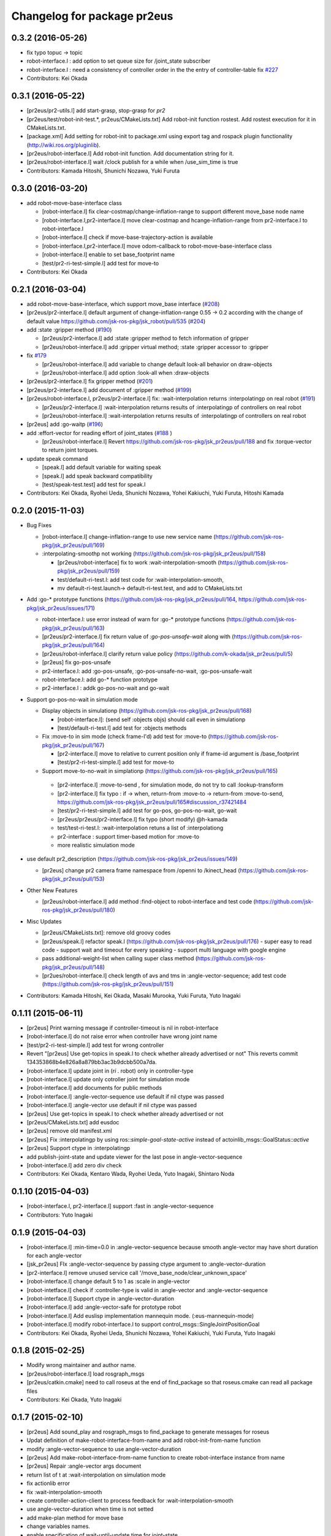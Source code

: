 ^^^^^^^^^^^^^^^^^^^^^^^^^^^^
Changelog for package pr2eus
^^^^^^^^^^^^^^^^^^^^^^^^^^^^

0.3.2 (2016-05-26)
------------------
* fix typo topuc -> topic
* robot-interface.l : add option to set queue size for /joint_state subscriber
* robot-interface.l : need a consistency of controller order in the the entry of controller-table fix `#227 <https://github.com/jsk-ros-pkg/jsk_pr2eus/issues/227>`_
* Contributors: Kei Okada

0.3.1 (2016-05-22)
------------------
* [pr2eus/pr2-utils.l] add start-grasp, stop-grasp for *pr2*
* [pr2eus/test/robot-init-test.*, pr2eus/CMakeLists.txt] Add robot-init function rostest. Add rostest execution for it in CMakeLists.txt.
* [package.xml] Add setting for robot-init to package.xml using export tag and rospack plugin functionality (http://wiki.ros.org/pluginlib).
* [pr2eus/robot-interface.l] Add robot-init function. Add documentation string for it.
* [pr2eus/robot-interface.l] wait /clock publish for a while when /use_sim_time is true
* Contributors: Kamada Hitoshi, Shunichi Nozawa, Yuki Furuta

0.3.0 (2016-03-20)
------------------

* add robot-move-base-interface class

  * [robot-interface.l] fix clear-costmap/change-inflation-range to support different move_base node name
  * [robot-interface.l,pr2-interface.l] move clear-costmap and hcange-inflation-range from pr2-interface.l to robot-interface.l
  * [robot-interface.l] check if move-base-trajectory-action is available
  * [robot-interface.l,pr2-interface.l] move odom-callback to robot-move-base-interface class
  * [robot-interface.l] enable to set base_footprint name
  * [test/pr2-ri-test-simple.l] add test for move-to

* Contributors: Kei Okada

0.2.1 (2016-03-04)
------------------

* add robot-move-base-interface, which support move_base interface (`#208 <https://github.com/jsk-ros-pkg/jsk_pr2eus/issues/208>`_)

* [pr2eus/pr2-interface.l] default argument of change-inflation-range 0.55 -> 0.2 according with the change of default value https://github.com/jsk-ros-pkg/jsk_robot/pull/535 (`#204 <https://github.com/jsk-ros-pkg/jsk_pr2eus/issues/204>`_)

* add :state :gripper method (`#190 <https://github.com/jsk-ros-pkg/jsk_pr2eus/issues/190>`_)

  * [pr2eus/pr2-interface.l] add :state :gripper method to fetch information of gripper
  * [pr2eus/robot-interface.l] add :gripper virtual method; :state :gripper accessor to :gripper

* fix `#179 <https://github.com/jsk-ros-pkg/jsk_pr2eus/issues/179>`_

  * [pr2eus/robot-interface.l] add variable to change default look-all behavior on draw-objects
  * [pr2eus/robot-interface.l] add option :look-all when :draw-objects

* [pr2eus/pr2-interface.l] fix gripper method (`#201 <https://github.com/jsk-ros-pkg/jsk_pr2eus/issues/201>`_)
* [pr2eus/pr2-interface.l] add document of :gripper method (`#199 <https://github.com/jsk-ros-pkg/jsk_pr2eus/issues/199>`_)

* [pr2eus/robot-interface.l, pr2eus/pr2-interface.l] fix: :wait-interpolation returns :interpolatingp on real robot (`#191 <https://github.com/jsk-ros-pkg/jsk_pr2eus/issues/191>`_)

  * [pr2eus/pr2-interface.l] :wait-interpolation returns results of :interpolatingp of controllers on real robot
  * [pr2eus/robot-interface.l] :wait-interpolation returns results of :interpolatingp of controllers on real robot

* [pr2eus] add :go-waitp (`#196 <https://github.com/jsk-ros-pkg/jsk_pr2eus/issues/196>`_)

* add :effort-vector for reading effort of joint_states (`#188 <https://github.com/jsk-ros-pkg/jsk_pr2eus/issues/188>`_ )

  * [pr2eus/robot-interface.l] Revert https://github.com/jsk-ros-pkg/jsk_pr2eus/pull/188 and fix :torque-vector to return joint torques.

* update speak command

  * [speak.l] add default variable for waiting speak
  * [speak.l] add speak backward compatibility
  * [test/speak-test.test] add test for speak.l

* Contributors: Kei Okada, Ryohei Ueda, Shunichi Nozawa, Yohei Kakiuchi, Yuki Furuta, Hitoshi Kamada

0.2.0 (2015-11-03)
------------------
* Bug Fixes

  * [robot-interface.l] change-inflation-range to use new service name (https://github.com/jsk-ros-pkg/jsk_pr2eus/pull/169)
  * :interpolating-smoothp not working (https://github.com/jsk-ros-pkg/jsk_pr2eus/pull/158)

    * [pr2eus/robot-interface] fix to work :wait-interpolation-smooth  (https://github.com/jsk-ros-pkg/jsk_pr2eus/pull/159)
    * test/default-ri-test.l: add test code for :wait-interpolation-smooth,
    * mv default-ri-test.launch-> default-ri-test.test, and add to CMakeLists.txt


* Add :go-* prototype functions  (https://github.com/jsk-ros-pkg/jsk_pr2eus/pull/164, https://github.com/jsk-ros-pkg/jsk_pr2eus/issues/171)

  * robot-interface.l: use error instead of warn for :go-* prototype  functions (https://github.com/jsk-ros-pkg/jsk_pr2eus/pull/163)
  * [pr2eus/pr2-interface.l] fix return value of `:go-pos-unsafe-wait` along with (https://github.com/jsk-ros-pkg/jsk_pr2eus/pull/164)
  * [pr2eus/robot-inferface.l] clarify return value policy (https://github.com/k-okada/jsk_pr2eus/pull/5)
  * [pr2eus] fix go-pos-unsafe
  * pr2-interface.l: add :go-pos-unsafe, :go-pos-unsafe-no-wait, :go-pos-unsafe-wait
  * robot-interface.l: add go-* function prototype
  * pr2-interface.l : addk go-pos-no-wait and go-wait

* Support go-pos-no-wait in simulation mode

  * Display objects in simulationp (https://github.com/jsk-ros-pkg/jsk_pr2eus/pull/168)

    *   [robot-interface.l]: (send self :objects objs) should call even in simulationp
    *   [test/default-ri-test.l] add test for :objects methods

  * Fix :move-to in sim mode (check frame-I'd) add test for :move-to (https://github.com/jsk-ros-pkg/jsk_pr2eus/pull/167)

    * [pr2-interface.l] move to relative to current position only if frame-id argument is /base_footprint
    * [test/pr2-ri-test-simple.l] add test for move-to

  * Support move-to-no-wait in simplationp (https://github.com/jsk-ros-pkg/jsk_pr2eus/pull/165)

   * [pr2-interface.l] :move-to-send , for simulation mode, do not try to call :lookup-transform
   * [pr2-interface.l] fix typo : if -> when, return-from :move-to -> return-from :move-to-send, https://github.com/jsk-ros-pkg/jsk_pr2eus/pull/165#discussion_r37421484
   * [test/pr2-ri-test-simple.l] add test for go-pos, go-pos-no-wait, go-wait
   * [pr2eus/pr2eus/pr2-interface.l] fix typo (short modify) @h-kamada
   * test/test-ri-test.l: :wait-interpolation retuns a list of :interpolationg
   * pr2-interface : support timer-based motion for :move-to
   * more realistic simulation mode

* use default pr2_description (https://github.com/jsk-ros-pkg/jsk_pr2eus/issues/149)

  * [pr2eus] change pr2 camera frame namespace from /openni to  /kinect_head (https://github.com/jsk-ros-pkg/jsk_pr2eus/pull/153)

* Other New Features

  * [pr2eus/robot-interface.l] add method :find-object to  robot-interface and test code (https://github.com/jsk-ros-pkg/jsk_pr2eus/pull/180)

* Misc Updates

  * [pr2eus/CMakeLists.txt]: remove old groovy codes
  * [pr2eus/speak.l] refactor speak.l (https://github.com/jsk-ros-pkg/jsk_pr2eus/pull/176)
    - super easy to read code
    - support wait and timeout for every speaking
    - support multi language with google engine
  * pass additional-weight-list when calling super class method (https://github.com/jsk-ros-pkg/jsk_pr2eus/pull/148)
  * [pr2ues/robot-interface.l] check length of avs and tms in  :angle-vector-sequence; add test code (https://github.com/jsk-ros-pkg/jsk_pr2eus/pull/151)

* Contributors: Kamada Hitoshi, Kei Okada, Masaki Murooka, Yuki Furuta, Yuto Inagaki

0.1.11 (2015-06-11)
-------------------
* [pr2eus] Print warning message if controller-timeout is nil in robot-interface
* [robot-interface.l] do not raise error when controller have wrong joint name
* [test/pr2-ri-test-simple.l] add test for wrong controller
* Revert "[pr2eus] Use get-topics in speak.l to check whether already advertised or not"
  This reverts commit 134353868b4e826a8a879bb3ac3b9dcbb500a7da.
* [robot-interface.l] update joint in (*ri* . robot) only in controller-type
* [robot-interface.l] update only cotroller joint for simulation mode
* [robot-interface.l] add documents for public methods
* [robot-interface.l] :angle-vector-sequence use default if nil ctype was passed
* [robot-interface.l] :angle-vector use default if nil ctype was passed
* [pr2eus] Use get-topics in speak.l to check whether already advertised or not
* [pr2eus/CMakeLists.txt] add eusdoc
* [pr2eus] remove old manifest.xml
* [pr2eus] Fix :interpolatingp by using ros::*simple-goal-state-active* instead of actoinlib_msgs::GoalStatus::*active*
* [pr2eus] Support ctype in :interpolatingp
* add publish-joint-state and update viewer for the last pose in angle-vector-sequence
* [robot-interface.l] add zero div check
* Contributors: Kei Okada, Kentaro Wada, Ryohei Ueda, Yuto Inagaki, Shintaro Noda

0.1.10 (2015-04-03)
-------------------
* [robot-interface.l, pr2-interface.l] support :fast in :angle-vector-sequence
* Contributors: Yuto Inagaki

0.1.9 (2015-04-03)
------------------
* [robot-interface.l] :min-time=0.0 in :angle-vector-sequence because smooth  angle-vector may have short duration for each angle-vector
* [jsk_pr2eus] FIx :angle-vector-sequence by passing ctype argument to :angle-vector-duration
* [pr2-interface.l] remove unused service call '/move_base_node/clear_unknown_space'
* [robot-interface.l] change default 5 to 1 as :scale in angle-vector
* [robot-intetface.l] check if :controller-type is valid in :angle-vector and :angle-vector-sequence
* [robot-interface.l] Support ctype in :angle-vector-duration
* [robot-interface.l] add :angle-vector-safe for prototype robot
* [robot-interface.l] Add euslisp implementation mannequin mode. (:eus-mannequin-mode)
* [robot-interface.l] modify robot-interface.l to support control_msgs::SingleJointPositionGoal
* Contributors: Kei Okada, Ryohei Ueda, Shunichi Nozawa, Yohei Kakiuchi, Yuki Furuta, Yuto Inagaki

0.1.8 (2015-02-25)
------------------
* Modify wrong maintainer and author name.
* [pr2eus/robot-interface.l] load rosgraph_msgs
* [pr2eus/catkin.cmake] need to call roseus at the end of find_package so that roseus.cmake can read all package files
* Contributors: Kei Okada, Yuto Inagaki

0.1.7 (2015-02-10)
------------------
* [pr2eus] Add sound_play and rosgraph_msgs to find_package to generate messages for roseus
* Updat definition of make-robot-interface-from-name and add
  robot-init-from-name function
* modify :angle-vector-sequence to use angle-vector-duration
* [pr2eus] Add make-robot-interface-from-name function to create
  robot-interface instance from name
* [pr2eus] Repair :angle-vector args document
* return list of t at :wait-interpolation on simulation mode
* fix actionlib error
* fix :wait-interpolation-smooth
* create controller-action-client to process feedback for :wait-interpolation-smooth
* use angle-vector-duration when time is not setted
* add make-plan method for move base
* change variables names.
* enable specification of wait-until-update time for joint-state
* fix: do not use limited buffer for publishing joint state at simulation mode
* add :publish-joint-states-topic keyword to robot-interface for publishing joint_states from the other name
* add :wait t option to speak-en
* add nod function for pr2
* add tuckarm outside
* add test code to check default-robot-interface.l
* add google sound option
* add :move-trajectory-sequence
* add codes in order to use move-trajectory
* avoid to create action and subscriber twice
* reduce assoc
* use let only once
* merge joint-states message which contain other joints. add option to wait until all joint data is updated
* (pr2.l) Generate pr2.l model again
* (`jsk-ros-pkg/jsk_model_tools#18 <https://github.com/jsk-ros-pkg/jsk_model_tools/issues/18>`_) pr2eus/make-pr2-model-file.l : remove :camera method which is already committed to irtrobot.l
* do not loop bag file, to privet output TF_OLD_DATA
* add unsubscribe /clock after checking /clock
* Contributors: Hitoshi Kamada, Yuki Furuta, Kei Okada, Yuto Inagaki, JSK Lab member, Chi Wun Au, Masaki Murooka, Ryohei Ueda, Yohei Kakiuchi, Shunichi Nozawa

0.1.6 (2014-05-11)
------------------
* Merge pull request #32 from k-okada/add_roseus_msgs
  remove roseus_msgs from run_depend
* remove roseus_msgs from run_depend

0.1.5 (2014-05-03)
------------------
* Merge pull request #26 from k-okada/22_fix_use_sim_time_check
  fix wrong commit on #22
* fix wrong commit on #22
* Contributors: Kei Okada

0.1.4 (2014-05-02)
------------------
* add roseus_msgs to run_depend
* Contributors: Kei Okada

0.1.3 (2014-05-02)
------------------
* install sample program with executable bit
* Contributors: Kei Okada

0.1.2 (2014-05-01)
------------------
* install only lisp and launch files
* Contributors: Kei Okada

0.1.1 (2014-05-01)
------------------
* add metapackage
* change roseus-svnrevision -> roseus-repo-version, due to https://github.com/jsk-ros-pkg/jsk_roseus/pull/34
* set time-limit 1800
* bugfix: change link name
* disable pr2-ri-test since this requires gazebo
* fix find_package components for groovy, generae missing package via generete-all-msg-srv.sh
* add :controller-timeout keyword to robot-interface to specify
  the timeout to wait controller
* add warn and exit the program for `jsk-ros-pkg/jsk_common#186 <https://github.com/jsk-ros-pkg/jsk_common/issues/186>`_
* Merge pull request `#8 <https://github.com/jsk-ros-pkg/jsk_pr2eus/issues/8>`_ from YoheiKakiuchi/fix_joint_trajectory
  fix send-trajectory
* `#11 <https://github.com/jsk-ros-pkg/jsk_pr2eus/issues/11>`_: back to gazebo from gzserver when testing pr2-ri-test.launch
* `#11 <https://github.com/jsk-ros-pkg/jsk_pr2eus/issues/11>`_: use gzserver instead of gazebo on test
* Merge remote-tracking branch 'origin/master' into youhei-tip
* fix send-trajectory
* fix send-trajectory
* add keyword :joint-states-topic for changing jonit_states name
* install euslisp files in the package root directory: last catkinize commit was also done by murooka
* catkinize pr2eus
* fixed method to get links for new pr2 model
* update pr2 model, fix kinect geometry
* use joint_trajectory_action -> follow_joint_trajectory
* delete commit r5583
* add --no-link-suffix,--no-joint-suffix, concerning backword compatibility
* update pr2 model
* do not use 0.2 sec marge, now the mergin is only 0.1 sec, see https://code.google.com/p/rtm-ros-robotics/issues/detail?id=276 for more detail
* fix window name and draw floor for robot-interface's simulation mode, see Isseue 42, this requries r979(https://sourceforge.net/p/jskeus/code/979/) of jskeus
* add comments for go-velocity arguments and use msec in animation codes
* remove unused local variables
* ignore not existing joint
* add move base range in args of ik
* use :additional-weight-list to set weight without using index of weight vector explicitly ;; test pr2's ik by euscollada/pr2.sh and ik-test.l
* update ros-wait
* fix minor bug
* add :ros-wait method to robot-interface
* fix for using :move-to with /base_footprint as frame_id, [`#234 <https://github.com/jsk-ros-pkg/jsk_pr2eus/issues/234>`_]
* update parameter for avoiding warning message, [`#233 <https://github.com/jsk-ros-pkg/jsk_pr2eus/issues/233>`_]
* remove :wait-interpolation finish check on pr2-tuckarm-pose
* move code of visuazlizing trajectory to robot-inreface.l from pr2eus_openrave
* modified loading dependant programs, no longer needed require basic roseus codes
* modified time-limit for low power PC
* add checking correctly finished :wait-interpolation on pr2-tuckarm-pose
* add check code for result of move command, nil will be returned if failed or canceled
* add optional force-stop to :go-stop method
* add check of length c = 2 for dual arm manipulation
* use angle-vector-sequence in angle-vector-with-constraint when ri simulation
* `#216 <https://github.com/jsk-ros-pkg/jsk_pr2eus/issues/216>`_, support select-target-arm for dual ik
* setup :header :seq, see [`#160 <https://github.com/jsk-ros-pkg/jsk_pr2eus/issues/160>`_]
* send with move_base_simplw if /move_base/goal failed, see [`#160 <https://github.com/jsk-ros-pkg/jsk_pr2eus/issues/160>`_]
* use /map frame to send move_base/goal, see [`#160 <https://github.com/jsk-ros-pkg/jsk_pr2eus/issues/160>`_]
* add description for voice text command
* enable to add arguments for xx-vector methods, which is reported kuroiwa
* r4702 requires fix to make-pr2-model-file.l `#200 <https://github.com/jsk-ros-pkg/jsk_pr2eus/issues/200>`_
* fix pr2-ri-test to pass the test
* fix :stop-grasp retunrs t
* add :namespace keyword to robot-interface, see [tickets:`#203 <https://github.com/jsk-ros-pkg/jsk_pr2eus/issues/203>`_]
* remove / from /joint_states according to [tickets:`#202 <https://github.com/jsk-ros-pkg/jsk_pr2eus/issues/202>`_]
* add -r option (headless) for fuerte
* until hydro, gazebo needs GPU to start, so use DISPLAY to :0.0 for test
* do not wrap around -180/180 degree [`#91 <https://github.com/jsk-ros-pkg/jsk_pr2eus/issues/91>`_]
* support :angle-vector over 360 degree, [`#91 <https://github.com/jsk-ros-pkg/jsk_pr2eus/issues/91>`_]
* fix time-limit 300->600
* add test code for :angle-vector-with-constraint
* support :arms in :angle-vector-with-constraint, [`#91 <https://github.com/jsk-ros-pkg/jsk_pr2eus/issues/91>`_]
* retry twice if :move-gripper is not converged, see [`#159 <https://github.com/jsk-ros-pkg/jsk_pr2eus/issues/159>`_]
* remove pause mode flag
* add :angle-vector-with-constraiont method, may be we can move to robot-interface?
* add tset code for `#91 <https://github.com/jsk-ros-pkg/jsk_pr2eus/issues/91>`_
* expand pr2_empty_world.launch files to respawn gazebo
* add test code which show wait-interpolation get dead
* use package:// for loading speak.l
* groovy needs throttled true to launch head-less gazebo?
* add debug message for :start-grasp
* fix `#159 <https://github.com/jsk-ros-pkg/jsk_pr2eus/issues/159>`_, use robot-update-state to double check the length between tips
* set time-limit to 300
* shorten test code
* return gripper with when simulation mode
* [`#159 <https://github.com/jsk-ros-pkg/jsk_pr2eus/issues/159>`_] fix start-grasp, resend move-gripper when reached_goal is nil
* add test-start-grasp
* fix commit error [r4499]
* fix: relax camera position differs
* add keyword :use-tf2 and :joint-state-topic to robot-interface
* relax camera position differs
* update pr1012 bag/yaml file for new pr2 robot with sensor robot
* add comment to get bag files
* update pr2.l eus model with sensor head
* update robot_description dump for pr1040
* add PR2_NO argument to make-pr2-model-file-test.launch
* add urdf file which dumped robot_description in pr1040
* add pr2-ri-test.launch
* fix for joint name mismatch between ros and eus
* :move-to retunls nil if not reached to the goal (not closer than 200mm) `#160 <https://github.com/jsk-ros-pkg/jsk_pr2eus/issues/160>`_
* relax test sequence
* do not use collada_urdf_jsk_patch, use collada_urdf
* (send *ri* :state :worldcoords) return worldcoords when *ri* simulation
* commit add :draw-objects methods, update robot-interface viewer while :move-to in simulation mode
* :move-to takes absolute coordinats as an arguments, currently it does not take into account frame-id, every coords must be relative to world
* add comment
* revert [`#1445 <https://github.com/jsk-ros-pkg/jsk_pr2eus/issues/1445>`_], since min/max limit of infinite rotational joint has changed from 180 to 270 in https://sourceforge.net/p/jskeus/tickets/25/
* go-pos moves robot in relatively: fix code unless joint-action-enable, Fixed [`#146 <https://github.com/jsk-ros-pkg/jsk_pr2eus/issues/146>`_]
* fix wreit-r of reset pose from 180->0 [`#145 <https://github.com/jsk-ros-pkg/jsk_pr2eus/issues/145>`_]
* support :object key in :start-grasp [`#144 <https://github.com/jsk-ros-pkg/jsk_pr2eus/issues/144>`_]
* support if link-list and move-target is not defined in dual-arm ik mode
* add pr2 ik test with both hands
* support when dual-arm-ik when link-list is not set
* use ros::service-call to change tilt_laser_mux/select [`#94 <https://github.com/jsk-ros-pkg/jsk_pr2eus/issues/94>`_]
* use check-continuous-joint-move-over-180 for simulation-modep [`#91 <https://github.com/jsk-ros-pkg/jsk_pr2eus/issues/91>`_]
* fixed tuckarm-pose angle-vector
* fix: using :{larm,rarm,head,torso}-controller and :{larm,rarm,head,torso}-angle-vector
* add use-tilt-laser-obstacle-cloud
* workaround for unintentional 360 joint rotation problem [`#91 <https://github.com/jsk-ros-pkg/jsk_pr2eus/issues/91>`_]
* fix to work pr2-read-state with X-less environment [`#59 <https://github.com/jsk-ros-pkg/jsk_pr2eus/issues/59>`_]
* change name cancel-all-goals -> go-stop and do not speak in the method, check joint-action-enable, [`#66 <https://github.com/jsk-ros-pkg/jsk_pr2eus/issues/66>`_]
* add cancel-all-goals
* add test for start-grasp
* add :simulation-modep method to robot-interface
* do not launch viewer when robot-interface is already created [`#71 <https://github.com/jsk-ros-pkg/jsk_pr2eus/issues/71>`_]
* add pr2-grasp-test
* support no display environment [`#59 <https://github.com/jsk-ros-pkg/jsk_pr2eus/issues/59>`_]
* fix [`#49 <https://github.com/jsk-ros-pkg/jsk_pr2eus/issues/49>`_] by mikita
* suport (send *ri* :init :objects (list (roomxxx))) style interface for simulation environment with objects [`#49 <https://github.com/jsk-ros-pkg/jsk_pr2eus/issues/49>`_]
* fix: add keyword :timeout
* temporary remove :add-controller for pr2
* fix: larm-angle-vector and rarm-angle-vector
* update robot-interface.l for using joint group
* method for adding additional controllers
* fix: tuckarm pose
* add :wait-torso method to pr2-interface
* update for using (send *ri* :potentio-vector)
* fix `#50 <https://github.com/jsk-ros-pkg/jsk_pr2eus/issues/50>`_, velocity limit for both plug/minus
* added wait option for stop-grasp
* use PLATFORM_FLOAT64 for daeFloat, collada-fom for groovy uses -DCOLLADA_DOM_DAEFLOAT_IS64, update pr2.l to use double precision value
* update: method :state .. use :update-robot-state
* remove debug message
* fix bug for continuous turning
* add a missing variable
* fix: initialization function name should be {robotname}-init
* fix: check absolute rotation angle
* using method :cancel-all-goals instead of :cancel-goal
* add :cancel-angle-vector and :stop-motion method for stopping motion
* add updated urdf file and corresponding bag files
* update pr2 model for fuerte
* autogenerating camera frame for fuerte
* fix calling ros::init if ros is not running
* add :ros-joint-angle for using meter/radian unit
* change: enable to pass robot instance
* fix minor bugs
* fix minor bugs
* fix for liner-joint
* add :send-trajectory to robot interface for using directly JointTrajectory.msg
* move pr2-arm-navigation from pr2eus to pr2eus_armnavigation
* add arm-navigation wrapper for PR2
* add pr2-arm-navigation.l for using arm_navigation stack
* fix go-pos-unsafe, cehck if reached to the original goal using odom and retly if needed, set minimum go-pos-unsafe time to 1000 add debug message
* move kinect_frame transform infrmatin to /opt/ros/electric/urdf/robot.xml
* remove description for static tf nodes
* find vector method from (send self :methods) if exists such as :reference-vector and :error-vector
* find vector method from (send self :methods) if exists such as :reference-vector and :error-vector
* add groupname to slots variables of robot-interface
* add ros node initialize check
* change variable name viewer -> create-viewer
* add pr2-interface setup function
* change for using private queue group in robot-interface in order to divide spin group
* use rosrun rosbag play instaed of rosrun rosbag rosbag
* use equal, not eq to check link name
* use string joint/link name rule, add pr2-senros-robot for camera model
* fix for r3056 (use string as link name too, see `#748 <https://github.com/jsk-ros-pkg/jsk_pr2eus/issues/748>`_)
* support dual-arm ik which uses target-coords, move-target, and link-list as cons ;; fix move-arm, thre, and rthre definitions
* update tuckarm-pose for non-collision and min-max safe version
* support :joint-action-enable to change real/virtual robot environment. Ask users to really move robot? when :warningp is set, `#758 <https://github.com/jsk-ros-pkg/jsk_pr2eus/issues/758>`_
* support :stop keyword to :inverse-kinematics
* use lib/llib/unittest.l
* use string-equal to check joint-name
* key of controller action name (:controller -> :controller-action)
* fixed to use string type joint names
* fix for jskeus r773 :gripper method in irtrobot class
* add reference/error vector method in robot-interface
* fix for joint with string name, euscollada/src/collada2eus.cpp@2969
* use string joint-name
* spin once before check robot state variables
* fix typo
* update for `#719 <https://github.com/jsk-ros-pkg/jsk_pr2eus/issues/719>`_, add accessor to openni camera frames
* support loos checking of cmaera name, currently we are trying to move namer name from string style to keyword style
* use (pr2) to instantiate pr2 robot
* change parent of larm-end-coords from l/r_gripper_parm_link to l/r_gripper_tool_frame
* fix pr2.l compile rule
* use _roscore_failed for not run make-pr2-model-file without roscore and /robot_description environment
* eps=0.01 for camera projection check
* update pr2.l
* update pr2model to r2714 euscollada
* update pr2 model for r2693 or euscollada
* add a test for link weight, update pr2.l model file
* retake pr1012_sensors.bag
* update test bagfile for pr2 sensors and kinect/tf
* check link-coords, currently this is commented out
* fix openni camera link coordinates see jsk_pr2_startup/jsk_pr2_sensors/kinect_head.launch
* update test bagfile for pr2 sensors
* add debug message and add pr2-camera-coords-test
* add debug message
* update pr2eus-test to make robot model on the fly
* update l_finger_tip_link position
* fix syntax error on :publish-joint-state
* fix syntax error on :publish-joint-state
* update publish-joint-state for pr2, publish gripper joint_state
* remove dependency for pr2_* from roseus
* update pr2.l with safty controller limit
* add black color to kinect
* add test for link position
* rename j_robotsound -> robotsound_jp
* sleep 1 second after advertising
* add japanese speech topic for pr2-interface
* move robot-interface from roseus to pr2eus
* added sound_play function
* add kinect camera
* add strict check for camera number test
* fix make-pr2-model-file as urdf_to_collada supports dae file loading
* robot-interface :state with no argument is obsolated, and add warning messages
* :go-pos-unsafe updated, 1000 times msec
* removed initialize-costmap, this is obsolated
* I checked latest pr2.l works well by my program
* pr2-interface :state :odom :pose should return coordinates
* add test for sensor read methods of pr2-interface
* added :set-robot-state1 method to update robot-state variable, and store the time stamp of current joint_states
* changed global frame for (:move-to and :state :worldcoords), /map -> /world
* unchanged min-max angle is OK
* added prosilica and kinect camra to bag in test
* change count for wait slow camera info topic
* do not make error when expected difference between unstable and stable model
* fix assert message type
* add debug messages
* fix tpo in format string
* rename variable, use stable and unstable
* fix camera test code
* fix to work when camera_info is not found
* add make-pr2-model-file-test
* remove debug code
* fix make-pr2-model-file so that other package can use this
* default frame-id of pr2:move-to is /map
* pr2-robot does not calcurate joint-torque in torque-vector method
* changed to use robot-interface
* devide pr2-interface into robot common interface and pr2 specific methods
* check if velocity and efforts in /joint_states are same length as joint list
* added joint-action-enable check for :publish-joint-state
* instantiate transform-listener in ros-interface :init
* error handling when time list contains 0.0 in angle-vector-sequence
* miss understanding of pr2-robot origin coords, base_footprint
* add (if p) in pr2-interface :objects
* fix when frame_id is base_link
* fix compile warning -> velocities in :update-robot-state
* add :state :worldcoords, update :move-to, use :go-velocity after the robot reached gaol using move_base navigation controller
* dissoc before copy-object
* check viewer in :objects, because viewer only exists in simulation mode
* changed go-pos-unsafe to use 80% of max velocity
* remove x::draw-things
* fix :start-grasp, dissoc if already assoced, use x::draw-thing in :objects, etc
* fix segfault
* add :objects for simulation mode to display objects in pr2-interface viewer, also simulation mode is supported in :start-grasp and :stop-grasp
* add :gripper :links to return gripper links
* do not call dynamic reconfigure to static costmap, but it will repaired
* update navigation utility to electric
* add simulation mode to go-pos-unsafe and go-velocity
* add go-pos-unsafe
* update navigation parameter methods in pr2-interface
* change pr2-interface to update robot-model by joint_state msg which contains unknown joint names
* add joint-action-enable for :move-to
* add accessor to :robot and :viewer
* fix when x::*display* is 0
* fix type anlge -> angle
* change :start-grasp :wait nil -> t, and returns the space length of the gripper
* update :move-gripper, move gripper in simulation mode
* update pr2-tuckarm-pose smarter
* fix gripper joint manually
* update tuckarm pose method, and send angle-vector by each controller
* dump euscollada-robot definition to euscollada robot files and update pr2eus/pr2.l
* update pr2.l for latest euscollada/pr2.l ;; use euscollada-robot class instead of robot-model class ;; please refer to jsk-ros-pkg -r1822 commit
* fix previous commit : do not invoke viewer when no x:*display* found
* do not invoke viewer when no x:*display* found
* add pr2-ik-test.l and pr2eus-test.launch
* fix l_gripper_r_finger_tip_link -> l_wrist_roll_link
* add pr2-ik-test.l
* manually fix bug `#560 <https://github.com/jsk-ros-pkg/jsk_pr2eus/issues/560>`_
* use palm link as parent of endcoords
* update with kinect model
* update pr2 model with safety_limit
* use :state :potentio-vector instead of old :state method call
* update pr2-read-state.l to draw torque
* add max velocity and torque in :init-ending
* set the name of base_trajectory action to same other actions
* fix typo pr2_base_trajectory_action
* update topic name for pr2_base_trajectory_action
* revert accidentally commit
* update namespace of pr2_base_trajectory_action
* add publish-joint-state method, which publish joint_states when joint-action-enable is nil
* set joint-action-enable t before wait-fore pr2-action-server
* wait for joint-velocity to zero, in wait-interpolation for pr2
* add defun make-camera-from-ros-camera-info-aux
* make-camera-from-ros-camera-info-aux is required for non-roseus users
* fix *hrp4* -> robot
* split pr2-interface to pr2-interface and ros-interface
* remove defun make-camera-from-ros-camera-info-aux, which is now defined in roseus-utils.l
* support :state :torque-vector, by mikita
* add effort to state in pr2-interface class
* use :torso_lift_joint method
* add dummy massproperty pr2.l
* add message name to constant in msg definition
* update pr2.l model 2010523
* add clear-costmap, initialize-costmap, change-inflation-range, call clear-costmap when the robot retry move-to function i n (send *ri* :move-to)
* fix contious rotational joint problems, pr2 controller use joint angle value directory, so we add offset before sending the trajectory
* add and fix sub-angle-vector method, fix simulation mode
* :angle-vector-sequence returns angle-vector-sequence
* send only one message in pr2-angle-vector-sequence method
* fix diff-angle-vector in :angle-vector-sequence
* add diff-angle-vector function in :anlge-vector-sequence for calculating velocity vector for interpolation
* cropping angle of infinite rotational joint supported in irtmodel.l
* set :min and :max for infinite rotational joint is *inf* and *-inf*
* add simulation mode code in :angle-vector-sequence
* draw interpolated postures unless joint-action-enable in :angle-vector
* remove typo
* remove spin-once in (:angle-vector-sequence
* remove spin-once in (:angle-vector
* fix :inverse-kinematics move-arm move-target link-list, `#493 <https://github.com/jsk-ros-pkg/jsk_pr2eus/issues/493>`_
* if no viewer is executed before pr2-interface viewer, set pr2-interface viewer as a defulat *viewer*, so that users are able to use them as a default view
* fix fingertip pressure zero-reset, update pr2-read-state sample
* add ** to msg constant type
* we can send JointTrajectoryActionGoal to torso and head in diamondback
* update grasp timing in tuckarm-pose, add pr2-reset-pose
* add pr2 tuckarm pose function
* remove useless number 1 in ros::ros-warn
* use ros::ros-warn instaed of warning-message
* support sending go-velocity countinously, and once
* support sending go-velocity countinously
* fix go-velocity function
* add go-velocity method using trajectoy and safe_teleop
* add go-velocity to pr2-interface.l
* torso and head did not accept time_from_start, it only accept duration
* update pr2.l with :camera and :cameras
* add to generate :cameras and :camera by chen and k-okada
* require pr2-utils, show viewer in NON-joint-action-enable mode
* if robot-joint-disabled, :state sends recieved angle-vector
* pr2-interface :init works unless it connected to pr2
* update ros-infro comment
* update pr2.l using r769
* update :*-cmaera method definitoin, support forward-message-to
* fix :inverse-kinematics with use-base
* update :inverse-kinematics with use-base
* update :inverse-kinematics support use-torso, use-base, move-arm
* In head point action, pointing_frame is not used, and change translate length
* add fingertip pressure subscriber, to use finger-pressure call reset-fingertip beforehand
* set time out for gripper action
* action start time should be future, i think
* use :wait-interpolation, remove sleep
* fix do not generate pr2.l if it already exists
* add move_base_msgs
* fix problem, when not add roseus to /home/k-okada/ros/cturtle/ros/bin:/usr/local/cuda/bin/:.:/home/k-okada/bin:/usr/local/bin:/usr/local/svs/bin:/usr/java/j2sdk1.4.1/bin/:/usr/bin:/bin/:/usr/sbin:/sbin:/usr/X11R6/bin:/usr/local/jsk/bin:/home/k-okada/ros/cturtle/jsk-ros-pkg/euslisp/jskeus/eus/Linux/bin:/bin:/usr/h8300-hitachi-hms/bin:/usr/local/ELDK4.1/usr/bin:/home/k-okada/prog/scripts:/usr/local/src/gxp
* rename cmaera->camera-model, viewing->vwing
* update pr2model with new make-camera-from-ros-info-aux
* update to new make-camera-from-ros-info-aux
* update pr2 model file
* add pr2 model file at 100929
* delete load-pr2-file.l
* load-pr2-file is removed, now we use make-pr2-modle-file
* generate pr2model from camera_info and /robot_description
* front of high_def_frame is +x
* set pointing_frame to look-at-point action goal
* fix to move head-end-coords in sending current pose
* update :angle-vector-sequence to work with real-pr2 robot
* add :angle-vector-sequence based on interpolator::push in rats/src/interpolator.cpp
* update :send-pr2-controller interface (:send-pr2-controller nil (action joint-names all-positions all-velocities starttiem duration)
* support send *pr2* :inverse-kinematics c
* add test code for load-pr2-file
* add load-pr2-file
* add dual arm jacobian, torque sample by s.nozawa
* fix pr2 gripper action sending
* add hrp2 compatible :go-pos [m] [m] [degree] method
* remove waiting for move-base action in pr2-interface :init
* change to startable pr2-interface when move_base not found
* add :move-to method and move-base-action slot variable
* add :gripper and :override :limb of irtrobot.l to suppoer send *pr2* :larm :gripper :angle-vector
* change to use roseus, whcih automatically load roseus.l eustf.l actionlib.l
* change to use pr2.l in pr2eus directory
* rosmake pr2eus to generate pr2.l
* fix to use require for eustf and actionlib
* revert to r527 float mod is supported in eus
* result of (r2deg p) should be integer for using mod
* crop joint-angle to +- 360 in :state :potentio-vector
* add depend package
* add gripper action to pr2-interface
* wait at most 10 seconds
* fix return-from, in :state method
* fix syntax error (require :keyword path) <- (require path)
* add pr2_controllers_msgs
* fix to use package:// load style
* rename roseus-add-{msgs,srvs}->ros::roseus->add-{msgs,srvs}
* pr2model is obsoluted
* add pr2 ros controlelr and euslisp interface
* add utility functions for pr2 euslisp model
* add sample program and launch file for PR2 users
* remove piped-fork and use ros::rospack-find
* modify pr2model.l to head joint
* add reset manip pose to pr2
* fix pr2model, support :fix and :relative mode in :inverse-kinematics, see hold-cup in 2010_05_pr2ws/sample-motion.l for example
* override :init, set reset-pose as initial pose
* fix many bags to move pr2 by joint angle actionlib interface
* change middle-body-joint-angle-list API: omit string-upcase for joitn name
* add pr2eus model, which depends on urdf2eus
* Contributors: Haseru Chen, Yuki Furuta, Kei Okada, Yuto Inagaki, Satoshi Iwaishi, Manabu Saito, Shunichi Nozawa, Kazuto Murase, Masaki Murooka, Ryohei Ueda, Yohei Kakiuchi, Yusuke Furuta, Hiroyuki Mikita, Otsubo Satoshi
